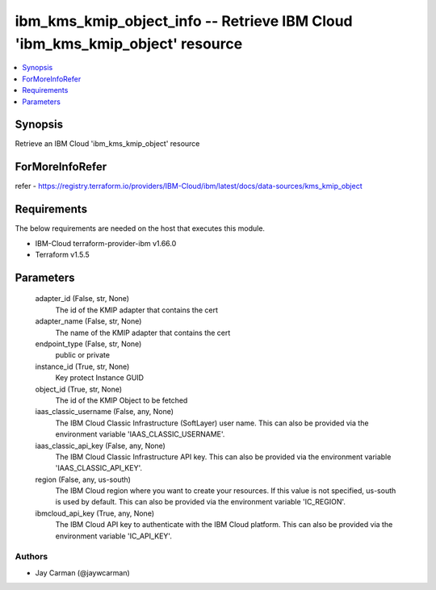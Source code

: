 
ibm_kms_kmip_object_info -- Retrieve IBM Cloud 'ibm_kms_kmip_object' resource
=============================================================================

.. contents::
   :local:
   :depth: 1


Synopsis
--------

Retrieve an IBM Cloud 'ibm_kms_kmip_object' resource


ForMoreInfoRefer
----------------
refer - https://registry.terraform.io/providers/IBM-Cloud/ibm/latest/docs/data-sources/kms_kmip_object

Requirements
------------
The below requirements are needed on the host that executes this module.

- IBM-Cloud terraform-provider-ibm v1.66.0
- Terraform v1.5.5



Parameters
----------

  adapter_id (False, str, None)
    The id of the KMIP adapter that contains the cert


  adapter_name (False, str, None)
    The name of the KMIP adapter that contains the cert


  endpoint_type (False, str, None)
    public or private


  instance_id (True, str, None)
    Key protect Instance GUID


  object_id (True, str, None)
    The id of the KMIP Object to be fetched


  iaas_classic_username (False, any, None)
    The IBM Cloud Classic Infrastructure (SoftLayer) user name. This can also be provided via the environment variable 'IAAS_CLASSIC_USERNAME'.


  iaas_classic_api_key (False, any, None)
    The IBM Cloud Classic Infrastructure API key. This can also be provided via the environment variable 'IAAS_CLASSIC_API_KEY'.


  region (False, any, us-south)
    The IBM Cloud region where you want to create your resources. If this value is not specified, us-south is used by default. This can also be provided via the environment variable 'IC_REGION'.


  ibmcloud_api_key (True, any, None)
    The IBM Cloud API key to authenticate with the IBM Cloud platform. This can also be provided via the environment variable 'IC_API_KEY'.













Authors
~~~~~~~

- Jay Carman (@jaywcarman)

